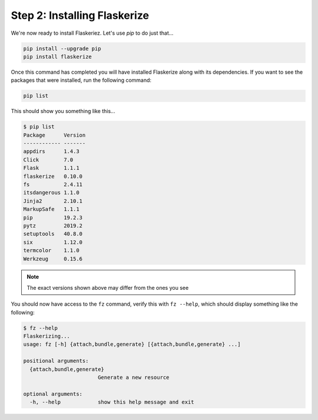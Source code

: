 Step 2: Installing Flaskerize
=============================

We're now ready to install Flaskeriez. Let's use `pip` to do just that...

.. code-block:: bash

  pip install --upgrade pip
  pip install flaskerize


Once this command has completed you will have installed Flaskerize along
with its dependencies. If you want to see the packages that were installed,
run the following command:

.. code-block:: bash

  pip list

This should show you something like this...

.. code-block:: bash

  $ pip list
  Package      Version
  ------------ -------
  appdirs      1.4.3
  Click        7.0
  Flask        1.1.1
  flaskerize   0.10.0
  fs           2.4.11
  itsdangerous 1.1.0
  Jinja2       2.10.1
  MarkupSafe   1.1.1
  pip          19.2.3
  pytz         2019.2
  setuptools   40.8.0
  six          1.12.0
  termcolor    1.1.0
  Werkzeug     0.15.6

.. note:: The exact versions shown above may differ from the ones you see

You should now have access to the ``fz`` command, verify this with ``fz --help``, which should display something like the following:

.. code-block:: bash

  $ fz --help
  Flaskerizing...
  usage: fz [-h] {attach,bundle,generate} [{attach,bundle,generate} ...]

  positional arguments:
    {attach,bundle,generate}
                          Generate a new resource

  optional arguments:
    -h, --help            show this help message and exit

